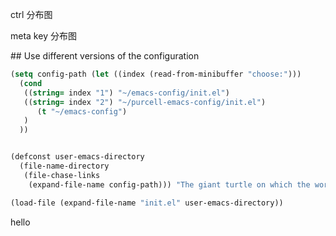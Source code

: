 ctrl 分布图
[[./emacs_ctrl_key.svg]]

meta key 分布图
[[./emacs_meta_key.svg]]

# my emacs conifg

## Use different versions of the configuration

#+BEGIN_SRC emacs-lisp
(setq config-path (let ((index (read-from-minibuffer "choose:")))
  (cond
   ((string= index "1") "~/emacs-config/init.el")
   ((string= index "2") "~/purcell-emacs-config/init.el")
      (t "~/emacs-config")
   )
  ))


(defconst user-emacs-directory
  (file-name-directory
   (file-chase-links
    (expand-file-name config-path))) "The giant turtle on which the world rests.")

(load-file (expand-file-name "init.el" user-emacs-directory))
#+END_SRC
hello

